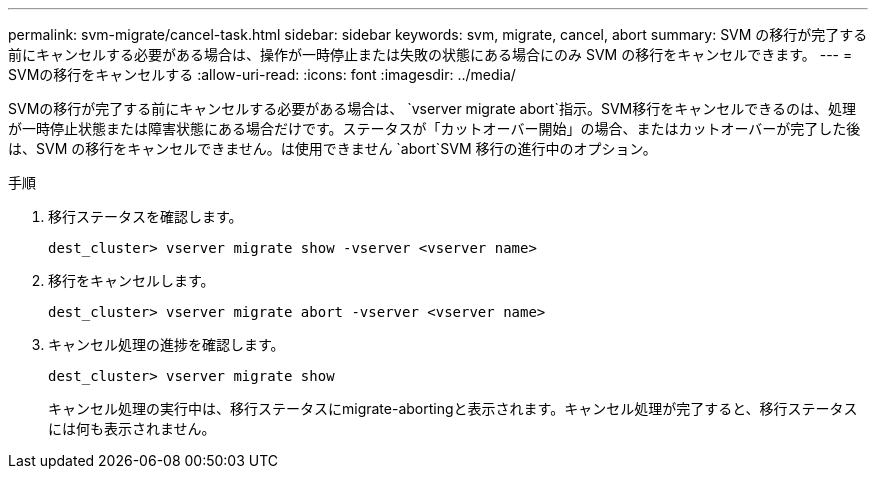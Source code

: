 ---
permalink: svm-migrate/cancel-task.html 
sidebar: sidebar 
keywords: svm, migrate, cancel, abort 
summary: SVM の移行が完了する前にキャンセルする必要がある場合は、操作が一時停止または失敗の状態にある場合にのみ SVM の移行をキャンセルできます。 
---
= SVMの移行をキャンセルする
:allow-uri-read: 
:icons: font
:imagesdir: ../media/


[role="lead"]
SVMの移行が完了する前にキャンセルする必要がある場合は、 `vserver migrate abort`指示。SVM移行をキャンセルできるのは、処理が一時停止状態または障害状態にある場合だけです。ステータスが「カットオーバー開始」の場合、またはカットオーバーが完了した後は、SVM の移行をキャンセルできません。は使用できません `abort`SVM 移行の進行中のオプション。

.手順
. 移行ステータスを確認します。
+
`dest_cluster> vserver migrate show -vserver <vserver name>`

. 移行をキャンセルします。
+
`dest_cluster> vserver migrate abort -vserver <vserver name>`

. キャンセル処理の進捗を確認します。
+
`dest_cluster> vserver migrate show`

+
キャンセル処理の実行中は、移行ステータスにmigrate-abortingと表示されます。キャンセル処理が完了すると、移行ステータスには何も表示されません。


